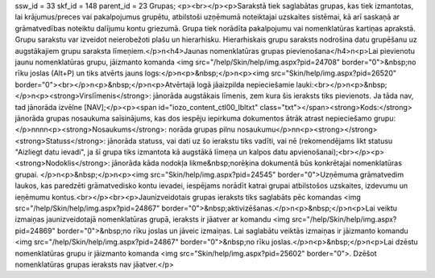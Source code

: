 ssw_id = 33skf_id = 148parent_id = 23Grupas;<p><br></p><p>Sarakstā tiek saglabātas grupas, kas tiek izmantotas, lai krājumus/preces vai pakalpojumus grupētu, atbilstoši uzņēmumā noteiktajai uzskaites sistēmai, kā arī saskaņā ar grāmatvedības noteiktu dalījumu kontu griezumā. Grupa tiek norādīta pakalpojumu vai nomenklatūras kartiņas aprakstā. Grupu sarakstu var izveidot neierobežoti plašu un hierarhisku. Hierarhiskais grupu saraksts nodrošina datu grupēšanu uz augstākajiem grupu saraksta līmeņiem.</p>\n<h4>Jaunas nomenklatūras grupas pievienošana</h4>\n<p>Lai pievienotu jaunu nomenklatūras grupu, jāizmanto komanda <img src="/help/Skin/help/img.aspx?pid=24708" border="0">&nbsp;no rīku joslas (Alt+P) un tiks atvērts jauns logs:</p>\n<p>&nbsp;</p>\n<p><img src="Skin/help/img.aspx?pid=26520" border="0"><br></p>\n<p>&nbsp;</p>\n<p>Atvērtajā logā jāaizpilda nepieciešamie lauki:<br></p>\n<p>&nbsp;</p>\n<p><strong>Virslīmenis</strong>: jānorāda augstākais līmenis, zem kura šis ieraksts tiks pievienots. Ja tāda nav, tad jānorāda izvēlne [NAV];</p><p><span id="iozo_content_ctl00_lbltxt" class="txt"></span><strong>Kods:</strong> jānorāda grupas nosaukuma saīsinājums, kas dos iespēju iepirkuma dokumentos ātrāk atrast nepieciešamo grupu:</p>\n\n\n\n<p><strong>Nosaukums</strong>: norāda grupas pilnu nosaukumu</p>\n\n<p><strong></strong><strong>Statuss</strong>: jānorāda statuss, vai dati uz šo ierakstu tiks vadīti, vai nē (rekomendējams likt statusu "Aizliegt datu ievadi", ja šī grupa tiks izmantota kā augstākā līmeņa un kalpos datu apvienošanai);<br></p><p><strong>Nodoklis</strong>: jānorāda kāda nodokļa likme&nbsp;norēķina dokumentā būs konkrētajai nomenklatūras grupai. </p>\n<p>&nbsp;</p>\n<p><img src="Skin/help/img.aspx?pid=24545" border="0">Uzņēmuma grāmatvedim laukos, kas paredzēti grāmatvedisko kontu ievadei, iespējams norādīt katrai grupai atbilstošos uzskaites, izdevumu un ieņēmumu kontus.<br></p><br><p>Jaunizveidotais grupas ieraksts tiks saglabāts pēc komandas <img src="/help/Skin/help/img.aspx?pid=24867" border="0">&nbsp;aktivizēšanas.</p>\n<p>&nbsp;</p>\n<p>Lai veiktu izmaiņas jaunizveidotajā nomenklatūras grupā, ieraksts ir jāatver ar komandu <img src="/help/Skin/help/img.aspx?pid=24869" border="0">&nbsp;no rīku joslas un jāveic izmaiņas. Lai saglabātu veiktās izmaiņas ir jāizmanto komandu <img src="/help/Skin/help/img.aspx?pid=24867" border="0">&nbsp;no rīku joslas.</p>\n<p>&nbsp;</p>\n<p>Lai dzēstu nomenklatūras grupu ir jāizmanto komanda <img src="Skin/help/img.aspx?pid=25602" border="0">. Dzēšot nomenklatūras grupas ieraksts nav jāatver.</p>